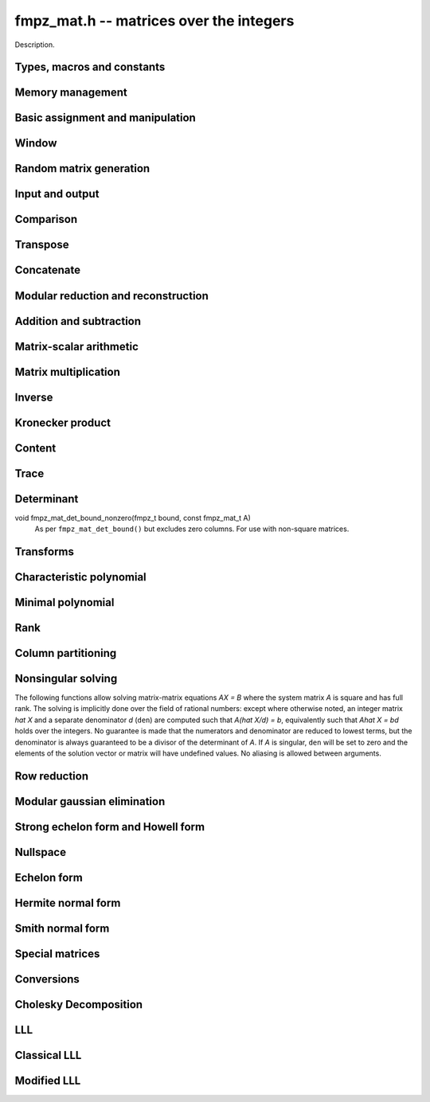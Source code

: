 .. _fmpz-mat:

**fmpz_mat.h** -- matrices over the integers
===============================================================================

Description.

Types, macros and constants
-------------------------------------------------------------------------------

.. type:: fmpz_mat_struct

.. type:: fmpz_mat_t

    Description.


Memory management
--------------------------------------------------------------------------------


.. function:: void fmpz_mat_init(fmpz_mat_t mat, slong rows, slong cols)

    Initialises a matrix with the given number of rows and columns for use. 

.. function:: void fmpz_mat_clear(fmpz_mat_t mat)

    Clears the given matrix.


Basic assignment and manipulation
--------------------------------------------------------------------------------


.. function:: void fmpz_mat_set(fmpz_mat_t mat1, const fmpz_mat_t mat2)

    Sets ``mat1`` to a copy of ``mat2``. The dimensions of 
    ``mat1`` and ``mat2`` must be the same.

.. function:: void fmpz_mat_init_set(fmpz_mat_t mat, const fmpz_mat_t src)

    Initialises the matrix ``mat`` to the same size as ``src`` and 
    sets it to a copy of ``src``.

.. function:: void fmpz_mat_swap(fmpz_mat_t mat1, fmpz_mat_t mat2)

    Swaps two matrices. The dimensions of ``mat1`` and ``mat2`` 
    are allowed to be different.

.. function:: void fmpz_mat_swap_entrywise(fmpz_mat_t mat1, fmpz_mat_t mat2)

    Swaps two matrices by swapping the individual entries rather than swapping
    the contents of the structs.

.. function:: fmpz * fmpz_mat_entry(fmpz_mat_t mat, slong i, slong j)

    Returns a reference to the entry of ``mat`` at row `i` and column `j`.
    This reference can be passed as an input or output variable to any
    function in the ``fmpz`` module for direct manipulation.

    Both `i` and `j` must not exceed the dimensions of the matrix.

    This function is implemented as a macro.

.. function:: void fmpz_mat_zero(fmpz_mat_t mat)

    Sets all entries of ``mat`` to 0.

.. function:: void fmpz_mat_one(fmpz_mat_t mat)

    Sets ``mat`` to the unit matrix, having ones on the main diagonal
    and zeroes elsewhere. If ``mat`` is nonsquare, it is set to the
    truncation of a unit matrix.

.. function:: void fmpz_mat_swap_rows(fmpz_mat_t mat, slong * perm, slong r, slong s)

    Swaps rows ``r`` and ``s`` of ``mat``.  If ``perm`` is non-``NULL``, the
    permutation of the rows will also be applied to ``perm``.

.. function:: void fmpz_mat_swap_cols(fmpz_mat_t mat, slong * perm, slong r, slong s)

    Swaps columns ``r`` and ``s`` of ``mat``.  If ``perm`` is non-``NULL``, the
    permutation of the columns will also be applied to ``perm``.

.. function:: void fmpz_mat_invert_rows(fmpz_mat_t mat, slong * perm)

    Swaps rows ``i`` and ``r - i`` of ``mat`` for ``0 <= i < r/2``, where
    ``r`` is the number of rows of ``mat``. If ``perm`` is non-``NULL``, the
    permutation of the rows will also be applied to ``perm``.

.. function:: void fmpz_mat_invert_cols(fmpz_mat_t mat, slong * perm)

    Swaps columns ``i`` and ``c - i`` of ``mat`` for ``0 <= i < c/2``, where
    ``c`` is the number of columns of ``mat``. If ``perm`` is non-``NULL``, the
    permutation of the columns will also be applied to ``perm``.

Window
--------------------------------------------------------------------------------


.. function:: void fmpz_mat_window_init(fmpz_mat_t window, const fmpz_mat_t mat, slong r1, slong c1, slong r2, slong c2)

    Initializes the matrix ``window`` to be an ``r2 - r1`` by
    ``c2 - c1`` submatrix of ``mat`` whose ``(0,0)`` entry
    is the ``(r1, c1)`` entry of ``mat``. The memory for the
    elements of ``window`` is shared with ``mat``.

.. function:: void fmpz_mat_window_clear(fmpz_mat_t window)

    Clears the matrix ``window`` and releases any memory that it
    uses. Note that the memory to the underlying matrix that
    ``window`` points to is not freed.


Random matrix generation
--------------------------------------------------------------------------------


.. function:: void fmpz_mat_randbits(fmpz_mat_t mat, flint_rand_t state, flint_bitcnt_t bits)

    Sets the entries of ``mat`` to random signed integers whose absolute 
    values have the given number of binary bits.

.. function:: void fmpz_mat_randtest(fmpz_mat_t mat, flint_rand_t state, flint_bitcnt_t bits)

    Sets the entries of ``mat`` to random signed integers whose 
    absolute values have a random number of bits up to the given number 
    of bits inclusive.

.. function:: void fmpz_mat_randintrel(fmpz_mat_t mat, flint_rand_t state, flint_bitcnt_t bits)

    Sets ``mat`` to be a random *integer relations* matrix, with 
    signed entries up to the given number of bits.

    The number of columns of ``mat`` must be equal to one more than 
    the number of rows. The format of the matrix is a set of random integers 
    in the left hand column and an identity matrix in the remaining square 
    submatrix.

.. function:: void fmpz_mat_randsimdioph(fmpz_mat_t mat, flint_rand_t state, flint_bitcnt_t bits, flint_bitcnt_t bits2)

    Sets ``mat`` to a random *simultaneous diophantine* matrix.

    The matrix must be square. The top left entry is set to ``2^bits2``. 
    The remainder of that row is then set to signed random integers of the 
    given number of binary bits. The remainder of the first column is zero. 
    Running down the rest of the diagonal are the values ``2^bits`` with 
    all remaining entries zero.

.. function:: void fmpz_mat_randntrulike(fmpz_mat_t mat, flint_rand_t state, flint_bitcnt_t bits, ulong q)

    Sets a square matrix ``mat`` of even dimension to a random 
    *NTRU like* matrix.

    The matrix is broken into four square submatrices. The top left submatrix
    is set to the identity. The bottom left submatrix is set to the zero 
    matrix. The bottom right submatrix is set to `q` times the identity matrix.
    Finally the top right submatrix has the following format. A random vector
    `h` of length `r/2` is created, with random signed entries of the given 
    number of bits. Then entry `(i, j)` of the submatrix is set to 
    `h[i + j \bmod{r/2}]`. 

.. function:: void fmpz_mat_randntrulike2(fmpz_mat_t mat, flint_rand_t state, flint_bitcnt_t bits, ulong q)

    Sets a square matrix ``mat`` of even dimension to a random 
    *NTRU like* matrix.

    The matrix is broken into four square submatrices. The top left submatrix
    is set to `q` times the identity matrix. The top right submatrix is set to 
    the zero matrix. The bottom right submatrix is set to the identity matrix.
    Finally the bottom left submatrix has the following format. A random vector
    `h` of length `r/2` is created, with random signed entries of the given 
    number of bits. Then entry `(i, j)` of the submatrix is set to 
    `h[i + j \bmod{r/2}]`.

.. function:: void fmpz_mat_randajtai(fmpz_mat_t mat, flint_rand_t state, double alpha)

    Sets a square matrix ``mat`` to a random *ajtai* matrix. 
    The diagonal entries `(i, i)` are set to a random entry in the range 
    `[1, 2^{b-1}]` inclusive where `b = \lfloor(2 r - i)^\alpha\rfloor` for some 
    double parameter~`\alpha`. The entries below the diagonal in column~`i` 
    are set to a random entry in the range `(-2^b + 1, 2^b - 1)` whilst the 
    entries to the right of the diagonal in row~`i` are set to zero. 

.. function:: int fmpz_mat_randpermdiag(fmpz_mat_t mat, flint_rand_t state, const fmpz * diag, slong n)

    Sets ``mat`` to a random permutation of the rows and columns of a
    given diagonal matrix. The diagonal matrix is specified in the form of
    an array of the `n` initial entries on the main diagonal.

    The return value is `0` or `1` depending on whether the permutation is
    even or odd.

.. function:: void fmpz_mat_randrank(fmpz_mat_t mat, flint_rand_t state, slong rank, flint_bitcnt_t bits)

    Sets ``mat`` to a random sparse matrix with the given rank, 
    having exactly as many non-zero elements as the rank, with the 
    nonzero elements being random integers of the given bit size.

    The matrix can be transformed into a dense matrix with unchanged
    rank by subsequently calling :func:`fmpz_mat_randops`.

.. function:: void fmpz_mat_randdet(fmpz_mat_t mat, flint_rand_t state, const fmpz_t det)

    Sets ``mat`` to a random sparse matrix with minimal number of
    nonzero entries such that its determinant has the given value.

    Note that the matrix will be zero if ``det`` is zero.  
    In order to generate a non-zero singular matrix, the function 
    :func:`fmpz_mat_randrank` can be used.

    The matrix can be transformed into a dense matrix with unchanged
    determinant by subsequently calling :func:`fmpz_mat_randops`.

.. function:: void fmpz_mat_randops(fmpz_mat_t mat, flint_rand_t state, slong count)

    Randomises ``mat`` by performing elementary row or column operations.
    More precisely, at most ``count`` random additions or subtractions of
    distinct rows and columns will be performed. This leaves the rank
    (and for square matrices, the determinant) unchanged.



Input and output
--------------------------------------------------------------------------------


.. function:: int fmpz_mat_fprint(FILE * file, const fmpz_mat_t mat)

    Prints the given matrix to the stream ``file``.  The format is 
    the number of rows, a space, the number of columns, two spaces, then 
    a space separated list of coefficients, one row after the other.

    In case of success, returns a positive value;  otherwise, returns 
    a non-positive value.

.. function:: int fmpz_mat_fprint_pretty(FILE * file, const fmpz_mat_t mat)

    Prints the given matrix to the stream ``file``.  The format is an 
    opening square bracket then on each line a row of the matrix, followed 
    by a closing square bracket. Each row is written as an opening square 
    bracket followed by a space separated list of coefficients followed 
    by a closing square bracket.

    In case of success, returns a positive value;  otherwise, returns 
    a non-positive value.

.. function:: int fmpz_mat_print(const fmpz_mat_t mat)

    Prints the given matrix to the stream ``stdout``.  For further 
    details, see :func:`fmpz_mat_fprint`.

.. function:: int fmpz_mat_print_pretty(const fmpz_mat_t mat)

    Prints the given matrix to ``stdout``.  For further details, 
    see :func:`fmpz_mat_fprint_pretty`.

.. function:: int fmpz_mat_fread(FILE* file, fmpz_mat_t mat)

    Reads a matrix from the stream ``file``, storing the result 
    in ``mat``.  The expected format is the number of rows, a 
    space, the number of columns, two spaces, then a space separated
    list of coefficients, one row after the other.

    In case of success, returns a positive number.  In case of failure, 
    returns a non-positive value.

.. function:: int fmpz_mat_read(fmpz_mat_t mat)

    Reads a matrix from ``stdin``, storing the result 
    in ``mat``.

    In case of success, returns a positive number.  In case of failure, 
    returns a non-positive value.


Comparison
--------------------------------------------------------------------------------


.. function:: int fmpz_mat_equal(const fmpz_mat_t mat1, const fmpz_mat_t mat2)

    Returns a non-zero value if ``mat1`` and ``mat2`` have 
    the same dimensions and entries, and zero otherwise.

.. function:: int fmpz_mat_is_zero(const fmpz_mat_t mat)

    Returns a non-zero value if all entries ``mat`` are zero, and
    otherwise returns zero.

.. function:: int fmpz_mat_is_one(const fmpz_mat_t mat)

    Returns a non-zero value if ``mat`` is the unit matrix or the truncation
    of a unit matrix, and otherwise returns zero.

.. function:: int fmpz_mat_is_empty(const fmpz_mat_t mat)

    Returns a non-zero value if the number of rows or the number of
    columns in ``mat`` is zero, and otherwise returns
    zero.

.. function:: int fmpz_mat_is_square(const fmpz_mat_t mat)

    Returns a non-zero value if the number of rows is equal to the
    number of columns in ``mat``, and otherwise returns zero.

.. function:: int fmpz_mat_is_zero_row(const fmpz_mat_t mat, slong i)

    Returns a non-zero value if row `i` of ``mat`` is zero.

.. function:: int fmpz_mat_col_equal(fmpz_mat_t M, slong m, slong n)

    Returns `1` if columns `m` and `n` of the matrix `M` are equal, otherwise
    returns `0`.

.. function:: int fmpz_mat_row_equal(fmpz_mat_t M, slong m, slong n)

    Returns `1` if rows `m` and `n` of the matrix `M` are equal, otherwise
    returns `0`.


Transpose
--------------------------------------------------------------------------------


.. function:: void fmpz_mat_transpose(fmpz_mat_t B, const fmpz_mat_t A)

    Sets `B` to `A^T`, the transpose of `A`. Dimensions must be compatible.
    `A` and `B` are allowed to be the same object if `A` is a square matrix.



Concatenate
--------------------------------------------------------------------------------


.. function:: void fmpz_mat_concat_vertical(fmpz_mat_t res, const fmpz_mat_t mat1, const fmpz_mat_t mat2)

    Sets ``res`` to vertical concatenation of (``mat1``, ``mat2``)
    in that order. Matrix dimensions : ``mat1`` : `m \times n`,
    ``mat2`` : `k \times n`, ``res`` : `(m + k) \times n`.

.. function:: void fmpz_mat_concat_horizontal(fmpz_mat_t res, const fmpz_mat_t mat1, const fmpz_mat_t mat2)

    Sets ``res`` to horizontal concatenation of (``mat1``, ``mat2``)
    in that order. Matrix dimensions : ``mat1`` : `m \times n`,
    ``mat2`` : `m \times k`, ``res``  : `m \times (n + k)`.


Modular reduction and reconstruction
--------------------------------------------------------------------------------


.. function:: void fmpz_mat_get_nmod_mat(nmod_mat_t Amod, const fmpz_mat_t A)

    Sets the entries of ``Amod`` to the entries of ``A`` reduced
    by the modulus of ``Amod``.

.. function:: void fmpz_mat_set_nmod_mat(fmpz_mat_t A, const nmod_mat_t Amod)

    Sets the entries of ``Amod`` to the residues in ``Amod``,
    normalised to the interval `-m/2 <= r < m/2` where `m` is the modulus.

.. function:: void fmpz_mat_set_nmod_mat_unsigned(fmpz_mat_t A, const nmod_mat_t Amod)

    Sets the entries of ``Amod`` to the residues in ``Amod``,
    normalised to the interval `0 <= r < m` where `m` is the modulus.

.. function:: void fmpz_mat_CRT_ui(fmpz_mat_t res, const fmpz_mat_t mat1, const fmpz_t m1, const nmod_mat_t mat2, int sign)

    Given ``mat1`` with entries modulo ``m`` and ``mat2``
    with modulus `n`, sets ``res`` to the CRT reconstruction modulo `mn`
    with entries satisfying `-mn/2 <= c < mn/2` (if sign = 1)
    or `0 <= c < mn` (if sign = 0).

.. function:: void fmpz_mat_multi_mod_ui_precomp(nmod_mat_t * residues, slong nres, const fmpz_mat_t mat, fmpz_comb_t comb, fmpz_comb_temp_t temp)

    Sets each of the ``nres`` matrices in ``residues`` to ``mat``
    reduced modulo the modulus of the respective matrix, given
    precomputed ``comb`` and ``comb_temp`` structures.

.. function:: void fmpz_mat_multi_mod_ui(nmod_mat_t * residues, slong nres, const fmpz_mat_t mat)

    Sets each of the ``nres`` matrices in ``residues`` to ``mat``
    reduced modulo the modulus of the respective matrix.

    This function is provided for convenience purposes.
    For reducing or reconstructing multiple integer matrices over the same
    set of moduli, it is faster to use\\ ``fmpz_mat_multi_mod_precomp``.

.. function:: void fmpz_mat_multi_CRT_ui_precomp(fmpz_mat_t mat, nmod_mat_t * const residues, slong nres, fmpz_comb_t comb, fmpz_comb_temp_t temp, int sign)

    Reconstructs ``mat`` from its images modulo the ``nres`` matrices
    in ``residues``, given precomputed ``comb`` and ``comb_temp``
    structures.

.. function:: void fmpz_mat_multi_CRT_ui(fmpz_mat_t mat, nmod_mat_t * const residues, slong nres, int sign)

    Reconstructs ``mat`` from its images modulo the ``nres`` matrices
    in ``residues``.

    This function is provided for convenience purposes.
    For reducing or reconstructing multiple integer matrices over the same
    set of moduli, it is faster to use :func:`fmpz_mat_multi_CRT_ui_precomp`.


Addition and subtraction
--------------------------------------------------------------------------------


.. function:: void fmpz_mat_add(fmpz_mat_t C, const fmpz_mat_t A, const fmpz_mat_t B)

    Sets ``C`` to the elementwise sum `A + B`. All inputs must
    be of the same size. Aliasing is allowed.

.. function:: void fmpz_mat_sub(fmpz_mat_t C, const fmpz_mat_t A, const fmpz_mat_t B)

    Sets ``C`` to the elementwise difference `A - B`. All inputs must
    be of the same size. Aliasing is allowed.

.. function:: void fmpz_mat_neg(fmpz_mat_t B, const fmpz_mat_t A)

    Sets ``B`` to the elementwise negation of ``A``. Both inputs
    must be of the same size. Aliasing is allowed.


Matrix-scalar arithmetic
--------------------------------------------------------------------------------


.. function:: void fmpz_mat_scalar_mul_si(fmpz_mat_t B, const fmpz_mat_t A, slong c)
              void fmpz_mat_scalar_mul_ui(fmpz_mat_t B, const fmpz_mat_t A, ulong c)
              void fmpz_mat_scalar_mul_fmpz(fmpz_mat_t B, const fmpz_mat_t A, const fmpz_t c)

    Set ``B = A*c`` where ``A`` is an ``fmpz_mat_t`` and ``c``
    is a scalar respectively of type ``slong``, ``ulong``,
    or ``fmpz_t``. The dimensions of ``A`` and ``B`` must
    be compatible.

.. function:: void fmpz_mat_scalar_addmul_si(fmpz_mat_t B, const fmpz_mat_t A, slong c)
              void fmpz_mat_scalar_addmul_ui(fmpz_mat_t B, const fmpz_mat_t A, ulong c)
              void fmpz_mat_scalar_addmul_fmpz(fmpz_mat_t B, const fmpz_mat_t A, const fmpz_t c)

    Set ``B = B + A*c`` where ``A`` is an ``fmpz_mat_t`` and ``c``
    is a scalar respectively of type ``slong``, ``ulong``,
    or ``fmpz_t``. The dimensions of ``A`` and ``B`` must
    be compatible.

.. function:: void fmpz_mat_scalar_submul_si(fmpz_mat_t B, const fmpz_mat_t A, slong c)
              void fmpz_mat_scalar_submul_ui(fmpz_mat_t B, const fmpz_mat_t A, ulong c)
              void fmpz_mat_scalar_submul_fmpz(fmpz_mat_t B, const fmpz_mat_t A, const fmpz_t c)

    Set ``B = B - A*c`` where ``A`` is an ``fmpz_mat_t`` and ``c``
    is a scalar respectively of type ``slong``, ``ulong``,
    or ``fmpz_t``. The dimensions of ``A`` and ``B`` must
    be compatible.

.. function:: void fmpz_mat_scalar_addmul_nmod_mat_ui(fmpz_mat_t B, const nmod_mat_t A, ulong c)
              void fmpz_mat_scalar_addmul_nmod_mat_fmpz(fmpz_mat_t B, const nmod_mat_t A, const fmpz_t c)

    Set ``B = B + A*c`` where ``A`` is an ``nmod_mat_t`` and ``c``
    is a scalar respectively of type ``ulong`` or ``fmpz_t``.
    The dimensions of ``A`` and ``B`` must be compatible.

.. function:: void fmpz_mat_scalar_divexact_si(fmpz_mat_t B, const fmpz_mat_t A, slong c)
              void fmpz_mat_scalar_divexact_ui(fmpz_mat_t B, const fmpz_mat_t A, ulong c)
              void fmpz_mat_scalar_divexact_fmpz(fmpz_mat_t B, const fmpz_mat_t A, const fmpz_t c)

    Set ``A = B / c``, where ``B`` is an ``fmpz_mat_t`` and ``c``
    is a scalar respectively of type ``slong``, ``ulong``,
    or ``fmpz_t``, which is assumed to divide all elements of
    ``B`` exactly.

.. function:: void fmpz_mat_scalar_mul_2exp(fmpz_mat_t B, const fmpz_mat_t A, ulong exp)

    Set the matrix ``B`` to the matrix ``A``, of the same dimensions,
    multiplied by `2^{exp}`.

.. function:: void fmpz_mat_scalar_tdiv_q_2exp(fmpz_mat_t B, const fmpz_mat_t A, ulong exp)

    Set the matrix ``B`` to the matrix ``A``, of the same dimensions,
    divided by `2^{exp}`, rounding down towards zero.

.. function:: void fmpz_mat_scalar_smod(fmpz_mat_t B, const fmpz_mat_t A, const fmpz_t P)

    Set the matrix ``B`` to the matrix ``A``, of the same dimensions,
    with each entry reduced modulo `P` in the symmetric moduli system. We
    require `P > 0`.


Matrix multiplication
--------------------------------------------------------------------------------


.. function:: void fmpz_mat_mul(fmpz_mat_t C, const fmpz_mat_t A, const fmpz_mat_t B)

    Sets ``C`` to the matrix product `C = A B`. The matrices must have
    compatible dimensions for matrix multiplication. Aliasing
    is allowed.

    This function automatically switches between classical and
    multimodular multiplication, based on a heuristic comparison of
    the dimensions and entry sizes.

.. function:: void fmpz_mat_mul_classical(fmpz_mat_t C, const fmpz_mat_t A, const fmpz_mat_t B)

    Sets ``C`` to the matrix product `C = A B` computed using
    classical matrix algorithm.

    The matrices must have compatible dimensions for matrix multiplication.
    No aliasing is allowed.
    
.. function:: void fmpz_mat_mul_strassen(fmpz_mat_t C, const fmpz_mat_t A, const fmpz_mat_t B)

    Sets `C = AB`. Dimensions must be compatible for matrix multiplication.
    `C` is not allowed to be aliased with `A` or `B`. Uses Strassen
    multiplication (the Strassen-Winograd variant).

.. function:: void _fmpz_mat_mul_multi_mod(fmpz_mat_t C, const fmpz_mat_t A, const fmpz_mat_t B, int sign, flint_bitcnt_t bits)
              void fmpz_mat_mul_multi_mod(fmpz_mat_t C, const fmpz_mat_t A, const fmpz_mat_t B)

    Sets ``C`` to the matrix product `C = AB` computed using a multimodular 
    algorithm. `C` is computed modulo several small prime numbers
    and reconstructed using the Chinese Remainder Theorem. This generally
    becomes more efficient than classical multiplication for large matrices.

    The absolute value of the elements of `C` should be `< 2^{\text{bits}}`,
    and ``sign`` should be `0` if the entries of `C` are known to be nonnegative
    and `1` otherwise. The function
    :func:`fmpz_mat_mul_multi_mod` calculates a rigorous bound automatically.
    If the default bound is too pessimistic, :func:`_fmpz_mat_mul_multi_mod`
    can be used with a custom bound.

    The matrices must have compatible dimensions for matrix multiplication.
    No aliasing is allowed.

.. function:: int fmpz_mat_mul_blas(fmpz_mat_t C, const fmpz_mat_t A, const fmpz_mat_t B)

    Tries to set `C = AB` using BLAS and returns `1` for success and `0` for failure.
    Dimensions must be compatible for matrix multiplication. No aliasing is allowed.
    This function currently will fail if the matrices are empty, their dimensions are too large, or their max bits size is over one million bits.

.. function:: void fmpz_mat_sqr(fmpz_mat_t B, const fmpz_mat_t A)

    Sets ``B`` to the square of the matrix ``A``, which must be
    a square matrix. Aliasing is allowed.
    The function calls :func:`fmpz_mat_mul` for dimensions less than 12 and
    calls :func:`fmpz_mat_sqr_bodrato` for cases in which the latter is faster.

.. function:: void fmpz_mat_sqr_bodrato(fmpz_mat_t B, const fmpz_mat_t A)

    Sets ``B`` to the square of the matrix ``A``, which must be
    a square matrix. Aliasing is allowed.
    The bodrato algorithm is described in [Bodrato2010]_.
    It is highly efficient for squaring matrices which satisfy both the 
    following conditions  : (a) large elements  (b) dimensions less than 150.


.. function:: void fmpz_mat_pow(fmpz_mat_t B, const fmpz_mat_t A, ulong e)

    Sets ``B`` to the matrix ``A`` raised to the power ``e``,
    where ``A`` must be a square matrix. Aliasing is allowed.


.. function:: int _fmpz_mat_mul_small(fmpz_mat_t C, const fmpz_mat_t A, const fmpz_mat_t B)

    This internal function sets `C` to the matrix product `C = A B` computed
    using classical matrix algorithm assuming that all entries of `A` and `B`
    are small, that is, have bits ` \le FLINT\_BITS - 2`. No aliasing is allowed.

.. function:: void _fmpz_mat_mul_double_word(fmpz_mat_t C, const fmpz_mat_t A, const fmpz_mat_t B)

    This function is only for internal use and assumes that either:
        - the entries of `A` and `B` are all nonnegative and strictly less than `2^{2*FLINT_BITS}`, or
        - the entries of `A` and `B` are all strictly less than `2^{2*FLINT_BITS - 1}` in absolute value.

.. function:: void fmpz_mat_mul_fmpz_vec(fmpz * c, const fmpz_mat_t A, const fmpz * b, slong blen)
              void fmpz_mat_mul_fmpz_vec_ptr(fmpz * const * c, const fmpz_mat_t A, const fmpz * const * b, slong blen)

    Compute a matrix-vector product of ``A`` and ``(b, blen)`` and store the result in ``c``.
    The vector ``(b, blen)`` is either truncated or zero-extended to the number of columns of ``A``.
    The number entries written to ``c`` is always equal to the number of rows of ``A``.

.. function:: void fmpz_mat_fmpz_vec_mul(fmpz * c, const fmpz * a, slong alen, const fmpz_mat_t B)
              void fmpz_mat_fmpz_vec_mul_ptr(fmpz * const * c, const fmpz * const * a, slong alen, const fmpz_mat_t B)

    Compute a vector-matrix product of ``(a, alen)`` and ``B`` and and store the result in ``c``.
    The vector ``(a, alen)`` is either truncated or zero-extended to the number of rows of ``B``.
    The number entries written to ``c`` is always equal to the number of columns of ``B``.


Inverse
--------------------------------------------------------------------------------


.. function:: int fmpz_mat_inv(fmpz_mat_t Ainv, fmpz_t den, const fmpz_mat_t A)

    Sets (``Ainv``, ``den``) to the inverse matrix of ``A``.
    Returns 1 if ``A`` is nonsingular and 0 if ``A`` is singular.
    Aliasing of ``Ainv`` and ``A`` is allowed.

    The denominator is not guaranteed to be minimal, but is guaranteed
    to be a divisor of the determinant of ``A``.

    This function uses a direct formula for matrices of size two or less,
    and otherwise solves for the identity matrix using
    fraction-free LU decomposition.



Kronecker product
--------------------------------------------------------------------------------


.. function:: void fmpz_mat_kronecker_product(fmpz_mat_t C, const fmpz_mat_t A, const fmpz_mat_t B)

    Sets ``C`` to the Kronecker product of ``A`` and ``B``.



Content
--------------------------------------------------------------------------------


.. function:: void fmpz_mat_content(fmpz_t mat_gcd, const fmpz_mat_t A)

    Sets ``mat_gcd`` as the gcd of all the elements of the matrix ``A``.
    Returns 0 if the matrix is empty. 
    


Trace
--------------------------------------------------------------------------------


.. function:: void fmpz_mat_trace(fmpz_t trace, const fmpz_mat_t mat)

    Computes the trace of the matrix, i.e. the sum of the entries on
    the main diagonal. The matrix is required to be square.



Determinant
--------------------------------------------------------------------------------


.. function:: void fmpz_mat_det(fmpz_t det, const fmpz_mat_t A)

    Sets ``det`` to the determinant of the square matrix `A`.
    The matrix of dimension `0 \times 0` is defined to have determinant 1.

    This function automatically chooses between :func:`fmpz_mat_det_cofactor`,
    :func:`fmpz_mat_det_bareiss`, :func:`fmpz_mat_det_modular` and
    :func:`fmpz_mat_det_modular_accelerated`
    (with ``proved`` = 1), depending on the size of the matrix
    and its entries.

.. function:: void fmpz_mat_det_cofactor(fmpz_t det, const fmpz_mat_t A)

    Sets ``det`` to the determinant of the square matrix `A`
    computed using direct cofactor expansion. This function only
    supports matrices up to size `4 \times 4`.

.. function:: void fmpz_mat_det_bareiss(fmpz_t det, const fmpz_mat_t A)

    Sets ``det`` to the determinant of the square matrix `A`
    computed using the Bareiss algorithm. A copy of the input matrix is
    row reduced using fraction-free Gaussian elimination, and the
    determinant is read off from the last element on the main
    diagonal.

.. function:: void fmpz_mat_det_modular(fmpz_t det, const fmpz_mat_t A, int proved)

    Sets ``det`` to the determinant of the square matrix `A`
    (if ``proved`` = 1), or a probabilistic value for the
    determinant (``proved`` = 0), computed using a multimodular
    algorithm.

    The determinant is computed modulo several small primes and
    reconstructed using the Chinese Remainder Theorem.
    With ``proved`` = 1, sufficiently many primes are chosen
    to satisfy the bound computed by ``fmpz_mat_det_bound``.
    With ``proved`` = 0, the determinant is considered determined
    if it remains unchanged modulo several consecutive primes
    (currently if their product exceeds `2^{100}`).

.. function:: void fmpz_mat_det_modular_accelerated(fmpz_t det, const fmpz_mat_t A, int proved)

    Sets ``det`` to the determinant of the square matrix `A`
    (if ``proved`` = 1), or a probabilistic value for the
    determinant (``proved`` = 0), computed using a multimodular
    algorithm.

    This function uses the same basic algorithm as ``fmpz_mat_det_modular``,
    but instead of computing `\det(A)` directly, it generates a divisor `d`
    of `\det(A)` and then computes `x = \det(A) / d` modulo several
    small primes not dividing `d`. This typically accelerates the
    computation by requiring fewer primes for large matrices, since `d`
    with high probability will be nearly as large as the determinant.
    This trick is described in [AbbottBronsteinMulders1999]_.

.. function:: void fmpz_mat_det_modular_given_divisor(fmpz_t det, const fmpz_mat_t A, const fmpz_t d, int proved)

    Given a positive divisor `d` of `\det(A)`, sets ``det`` to the
    determinant of the square matrix `A` (if ``proved`` = 1), or a
    probabilistic value for the determinant (``proved`` = 0), computed
    using a multimodular algorithm.

.. function:: void fmpz_mat_det_bound(fmpz_t bound, const fmpz_mat_t A)

    Sets ``bound`` to a nonnegative integer `B` such that
    `|\det(A)| \le B`. Assumes `A` to be a square matrix.
    The bound is computed from the Hadamard inequality
    `|\det(A)| \le \prod \|a_i\|_2` where the product is taken
    over the rows `a_i` of `A`.

void fmpz_mat_det_bound_nonzero(fmpz_t bound, const fmpz_mat_t A)
    As per ``fmpz_mat_det_bound()`` but excludes zero columns. For use with
    non-square matrices.

.. function:: void fmpz_mat_det_divisor(fmpz_t d, const fmpz_mat_t A)

    Sets `d` to some positive divisor of the determinant of the given
    square matrix `A`, if the determinant is nonzero. If `|\det(A)| = 0`,
    `d` will always be set to zero.

    A divisor is obtained by solving `Ax = b` for an arbitrarily chosen
    right-hand side `b` using Dixon's algorithm and computing the least
    common multiple of the denominators in `x`. This yields a divisor `d`
    such that `|\det(A)| / d` is tiny with very high probability.


Transforms
--------------------------------------------------------------------------------


.. function:: void fmpz_mat_similarity(fmpz_mat_t A, slong r, fmpz_t d)

    Applies a similarity transform to the `n\times n` matrix `M` in-place.

    If `P` is the `n\times n` identity matrix the zero entries of whose row
    `r` (`0`-indexed) have been replaced by `d`, this transform is equivalent
    to `M = P^{-1}MP`.

    Similarity transforms preserve the determinant, characteristic polynomial
    and minimal polynomial.


Characteristic polynomial
--------------------------------------------------------------------------------


.. function:: void _fmpz_mat_charpoly_berkowitz(fmpz * cp, const fmpz_mat_t mat)

    Sets ``(cp, n+1)`` to the characteristic polynomial of 
    an `n \times n` square matrix.

.. function:: void fmpz_mat_charpoly_berkowitz(fmpz_poly_t cp, const fmpz_mat_t mat)

    Computes the characteristic polynomial of length `n + 1` of 
    an `n \times n` square matrix. Uses an `O(n^4)` algorithm based on the
    method of Berkowitz.

.. function:: void _fmpz_mat_charpoly_modular(fmpz * cp, const fmpz_mat_t mat)

    Sets ``(cp, n+1)`` to the characteristic polynomial of 
    an `n \times n` square matrix.

.. function:: void fmpz_mat_charpoly_modular(fmpz_poly_t cp, const fmpz_mat_t mat)

    Computes the characteristic polynomial of length `n + 1` of 
    an `n \times n` square matrix. Uses a modular method based on an `O(n^3)`
    method over `\mathbb{Z}/n\mathbb{Z}`.

.. function:: void _fmpz_mat_charpoly(fmpz * cp, const fmpz_mat_t mat)

    Sets ``(cp, n+1)`` to the characteristic polynomial of 
    an `n \times n` square matrix.

.. function:: void fmpz_mat_charpoly(fmpz_poly_t cp, const fmpz_mat_t mat)

    Computes the characteristic polynomial of length `n + 1` of 
    an `n \times n` square matrix.


Minimal polynomial
--------------------------------------------------------------------------------


.. function:: slong _fmpz_mat_minpoly_modular(fmpz * cp, const fmpz_mat_t mat)

    Sets ``(cp, n+1)`` to the modular polynomial of 
    an `n \times n` square matrix and returns its length.

.. function:: void fmpz_mat_minpoly_modular(fmpz_poly_t cp, const fmpz_mat_t mat)

    Computes the minimal polynomial of an `n \times n` square matrix.
    Uses a modular method based on an average time `O~(n^3)`, worst case
    `O(n^4)` method over `\mathbb{Z}/n\mathbb{Z}`.

.. function:: slong _fmpz_mat_minpoly(fmpz * cp, const fmpz_mat_t mat)

    Sets ``cp`` to the minimal polynomial of an `n \times n` square
    matrix and returns its length.

.. function:: void fmpz_mat_minpoly(fmpz_poly_t cp, const fmpz_mat_t mat)

    Computes the minimal polynomial of an `n \times n` square matrix.


Rank
--------------------------------------------------------------------------------


.. function:: slong fmpz_mat_rank(const fmpz_mat_t A)

    Returns the rank, that is, the number of linearly independent columns
    (equivalently, rows), of `A`. The rank is computed by row reducing
    a copy of `A`.


Column partitioning
--------------------------------------------------------------------------------


.. function:: int fmpz_mat_col_partition(slong * part, fmpz_mat_t M, int short_circuit)

    Returns the number `p` of distinct columns of `M` (or `0` if the flag 
    ``short_circuit`` is set and this number is greater than the number
    of rows of `M`). The entries of array ``part`` are set to values in
    `[0, p)` such that two entries of part are equal iff the corresponding
    columns of `M` are equal. This function is used in van Hoeij polynomial
    factoring.


Nonsingular solving
--------------------------------------------------------------------------------

The following functions allow solving matrix-matrix equations `AX = B`
where the system matrix `A` is square and has full rank. The solving
is implicitly done over the field of rational numbers: except
where otherwise noted, an integer matrix `\hat X` and a separate
denominator `d` (``den``) are computed such that `A(\hat X/d) = b`,
equivalently such that `A\hat X = bd` holds over the integers.
No guarantee is made that the numerators and denominator
are reduced to lowest terms, but the denominator is always guaranteed
to be a divisor of the determinant of `A`. If `A` is singular,
``den`` will be set to zero and the elements of the solution
vector or matrix will have undefined values. No aliasing is
allowed between arguments.

.. function:: int fmpz_mat_solve(fmpz_mat_t X, fmpz_t den, const fmpz_mat_t A, const fmpz_mat_t B)

    Solves the equation `AX = B` for nonsingular `A`. More precisely, computes
    (``X``, ``den``) such that `AX = B \times \operatorname{den}`.
    Returns 1 if `A` is nonsingular and 0 if `A` is singular.
    The computed denominator will not generally be minimal.

    This function uses Cramer's rule for small systems and
    fraction-free LU decomposition followed by fraction-free forward
    and back substitution for larger systems.

    Note that for very large systems, it is faster to compute a modular
    solution using ``fmpz_mat_solve_dixon``.

.. function:: int fmpz_mat_solve_fflu(fmpz_mat_t X, fmpz_t den, const fmpz_mat_t A, const fmpz_mat_t B)

    Solves the equation `AX = B` for nonsingular `A`. More precisely, computes
    (``X``, ``den``) such that `AX = B \times \operatorname{den}`.
    Returns 1 if `A` is nonsingular and 0 if `A` is singular.
    The computed denominator will not generally be minimal.

    Uses fraction-free LU decomposition followed by fraction-free
    forward and back substitution.

.. function:: int fmpz_mat_solve_fflu_precomp(fmpz_mat_t X, const slong * perm, const fmpz_mat_t FFLU, const fmpz_mat_t B)

    Performs fraction-free forward and back substitution given a precomputed
    fraction-free LU decomposition and corresponding permutation. If no
    impossible division is encountered, the function returns `1`. This does not
    mean the system has a solution, however a return value of `0` can only
    occur if the system is insoluble.

    If the return value is `1` and `r` is the rank of the matrix `A` whose FFLU
    we have, then the first `r` rows of `p(A)y = p(b)d` hold, where `d` is the
    denominator of the FFLU. The remaining rows must be checked by the caller.

.. function:: int fmpz_mat_solve_cramer(fmpz_mat_t X, fmpz_t den, const fmpz_mat_t A, const fmpz_mat_t B)

    Solves the equation `AX = B` for nonsingular `A`. More precisely, computes
    (``X``, ``den``) such that `AX = B \times \operatorname{den}`.
    Returns 1 if `A` is nonsingular and 0 if `A` is singular.

    Uses Cramer's rule. Only systems of size up to `3 \times 3` are allowed.

.. function:: void fmpz_mat_solve_bound(fmpz_t N, fmpz_t D, const fmpz_mat_t A, const fmpz_mat_t B)

    Assuming that `A` is nonsingular, computes integers `N` and `D`
    such that the reduced numerators and denominators `n/d` in
    `A^{-1} B` satisfy the bounds `0 \le |n| \le N` and `0 \le d \le D`.

.. function:: int fmpz_mat_solve_dixon(fmpz_mat_t X, fmpz_t M, const fmpz_mat_t A, const fmpz_mat_t B)

    Solves `AX = B` given a nonsingular square matrix `A` and a matrix `B` of
    compatible dimensions, using a modular algorithm. In particular,
    Dixon's p-adic lifting algorithm is used (currently a non-adaptive version).
    This is generally the preferred method for large dimensions.

    More precisely, this function computes an integer `M` and an integer
    matrix `X` such that `AX = B \bmod M` and such that all the reduced
    numerators and denominators of the elements `x = p/q` in the full
    solution satisfy `2|p|q < M`. As such, the explicit rational solution
    matrix can be recovered uniquely by passing the output of this
    function to ``fmpq_mat_set_fmpz_mat_mod``.

    A nonzero value is returned if `A` is nonsingular. If `A` is singular,
    zero is returned and the values of the output variables will be
    undefined.

    Aliasing between input and output matrices is allowed.


.. function:: void _fmpz_mat_solve_dixon_den(fmpz_mat_t X, fmpz_t den, const fmpz_mat_t A, const fmpz_mat_t B, const nmod_mat_t Ainv, ulong p, const fmpz_t N, const fmpz_t D)

    Solves the equation `AX = B` for nonsingular `A`. More precisely, computes
    (``X``, ``den``) such that `AX = B \times \operatorname{den}` using a 
    ``p``-adic algorithm for the supplied prime ``p``. The values ``N`` and
    ``D`` are absolute value bounds for the numerator and denominator of the
    solution.

    Uses the Dixon lifting algorithm with early termination once the lifting
    stabilises.

.. function:: int fmpz_mat_solve_dixon_den(fmpz_mat_t X, fmpz_t den, const fmpz_mat_t A, const fmpz_mat_t B)

    Solves the equation `AX = B` for nonsingular `A`. More precisely, computes
    (``X``, ``den``) such that `AX = B \times \operatorname{den}`.
    Returns 1 if `A` is nonsingular and 0 if `A` is singular.
    The computed denominator will not generally be minimal.

    Uses the Dixon lifting algorithm with early termination once the lifting
    stabilises.

.. function:: int fmpz_mat_solve_multi_mod_den(fmpz_mat_t X, fmpz_t den, const fmpz_mat_t A, const fmpz_mat_t B)

    Solves the equation `AX = B` for nonsingular `A`. More precisely, computes
    (``X``, ``den``) such that `AX = B \times \operatorname{den}`.
    Returns 1 if `A` is nonsingular and 0 if `A` is singular.
    The computed denominator will not generally be minimal.

    Uses a Chinese remainder algorithm with early termination once the lifting
    stabilises.

.. function:: int fmpz_mat_can_solve_multi_mod_den(fmpz_mat_t X, fmpz_t den, const fmpz_mat_t A, const fmpz_mat_t B)

    Returns `1` if the system `AX = B` can be solved. If so it computes
    (``X``, ``den``) such that `AX = B \times \operatorname{den}`. The
    computed denominator will not generally be minimal.

    Uses a Chinese remainder algorithm.

    Note that the matrices `A` and `B` may have any shape as long as they have
    the same number of rows.

.. function:: void fmpz_mat_can_solve_fflu(fmpz_mat_t X, fmpz_t den, const fmpz_mat_t A, const fmpz_mat_t B)

    Returns `1` if the system `AX = B` can be solved. If so it computes
    (``X``, ``den``) such that `AX = B \times \operatorname{den}`. The
    computed denominator will not generally be minimal.

    Uses a fraction free LU decomposition algorithm.

    Note that the matrices `A` and `B` may have any shape as long as they have
    the same number of rows.

.. function:: int fmpz_mat_can_solve(fmpz_mat_t X, fmpz_t den, const fmpz_mat_t A, const fmpz_mat_t B)

    Returns `1` if the system `AX = B` can be solved. If so it computes
    (``X``, ``den``) such that `AX = B \times \operatorname{den}`. The
    computed denominator will not generally be minimal.

    Note that the matrices `A` and `B` may have any shape as long as they have
    the same number of rows.

Row reduction
--------------------------------------------------------------------------------


.. function:: slong fmpz_mat_find_pivot_any(const fmpz_mat_t mat, slong start_row, slong end_row, slong c)

    Attempts to find a pivot entry for row reduction.
    Returns a row index `r` between ``start_row`` (inclusive) and
    ``stop_row`` (exclusive) such that column `c` in ``mat`` has
    a nonzero entry on row `r`, or returns -1 if no such entry exists.

    This implementation simply chooses the first nonzero entry from
    it encounters. This is likely to be a nearly optimal choice if all
    entries in the matrix have roughly the same size, but can lead to
    unnecessary coefficient growth if the entries vary in size.

.. function:: slong fmpz_mat_fflu(fmpz_mat_t B, fmpz_t den, slong * perm, const fmpz_mat_t A, int rank_check)

    Uses fraction-free Gaussian elimination to set (``B``, ``den``) to a
    fraction-free LU decomposition of ``A`` and returns the
    rank of ``A``. Aliasing of ``A`` and ``B`` is allowed.

    Pivot elements are chosen with ``fmpz_mat_find_pivot_any``.
    If ``perm`` is non-``NULL``, the permutation of
    rows in the matrix will also be applied to ``perm``.

    If ``rank_check`` is set, the function aborts and returns 0 if the
    matrix is detected not to have full rank without completing the
    elimination.

    The denominator ``den`` is set to `\pm \operatorname{det}(S)` where
    `S` is an appropriate submatrix of `A` (`S = A` if `A` is square)
    and the sign is decided by the parity of the permutation. Note that the
    determinant is not generally the minimal denominator.

    The fraction-free LU decomposition is defined in [NakTurWil1997]_.

.. function:: slong fmpz_mat_rref(fmpz_mat_t B, fmpz_t den, const fmpz_mat_t A)

    Sets (``B``, ``den``) to the reduced row echelon form of ``A``
    and returns the rank of ``A``. Aliasing of ``A`` and ``B``
    is allowed.

    The algorithm used chooses between ``fmpz_mat_rref_fflu`` and
    ``fmpz_mat_rref_mul`` based on the dimensions of the input matrix.

.. function:: slong fmpz_mat_rref_fflu(fmpz_mat_t B, fmpz_t den, const fmpz_mat_t A)

    Sets (``B``, ``den``) to the reduced row echelon form of ``A``
    and returns the rank of ``A``. Aliasing of ``A`` and ``B``
    is allowed.

    The algorithm proceeds by first computing a row echelon form using
    ``fmpz_mat_fflu``. Letting the upper part of this matrix be
    `(U | V) P` where `U` is full rank upper triangular and `P` is a
    permutation matrix, we obtain the rref by setting `V` to `U^{-1} V`
    using back substitution. Scaling each completed row in the back
    substitution to the denominator ``den``, we avoid introducing
    new fractions. This strategy is equivalent to the fraction-free
    Gauss-Jordan elimination in [NakTurWil1997]_, but faster since
    only the part `V` corresponding to the null space has to be updated.

    The denominator ``den`` is set to `\pm \operatorname{det}(S)` where
    `S` is an appropriate submatrix of `A` (`S = A` if `A` is square).
    Note that the determinant is not generally the minimal denominator.

.. function:: slong fmpz_mat_rref_mul(fmpz_mat_t B, fmpz_t den, const fmpz_mat_t A)

    Sets (``B``, ``den``) to the reduced row echelon form of ``A``
    and returns the rank of ``A``. Aliasing of ``A`` and ``B``
    is allowed.

    The algorithm works by computing the reduced row echelon form of ``A``
    modulo a prime `p` using ``nmod_mat_rref``. The pivot columns and rows
    of this matrix will then define a non-singular submatrix of ``A``,
    nonsingular solving and matrix multiplication can then be used to determine 
    the reduced row echelon form of the whole of ``A``. This procedure is
    described in [Stein2007]_.

.. function:: int fmpz_mat_is_in_rref_with_rank(const fmpz_mat_t A, const fmpz_t den, slong rank)

    Checks that the matrix `A/den` is in reduced row echelon form of rank 
    ``rank``, returns 1 if so and 0 otherwise.


Modular gaussian elimination
--------------------------------------------------------------------------------


.. function:: slong fmpz_mat_rref_mod(slong * perm, fmpz_mat_t A, const fmpz_t p)

    Uses fraction-free Gauss-Jordan elimination to set ``A``
    to its reduced row echelon form and returns the rank of ``A``.
    All computations are done modulo p.

    Pivot elements are chosen with ``fmpz_mat_find_pivot_any``.
    If ``perm`` is non-``NULL``, the permutation of
    rows in the matrix will also be applied to ``perm``.


Strong echelon form and Howell form
--------------------------------------------------------------------------------


.. function:: void fmpz_mat_strong_echelon_form_mod(fmpz_mat_t A, const fmpz_t mod)

    Transforms `A` such that `A` modulo ``mod`` is the strong echelon form
    of the input matrix modulo ``mod``. The Howell form and the strong
    echelon form are equal up to permutation of the rows, see [FieHof2014]_
    for a definition of the strong echelon form and the algorithm used here.

    `A` must have at least as many rows as columns.

.. function:: slong fmpz_mat_howell_form_mod(nmod_mat_t A, const fmpz_t mod)

    Transforms `A` such that `A` modulo ``mod`` is the Howell form of the
    input matrix modulo ``mod``. 
    For a definition of the Howell form see [StoMul1998]_. The Howell form
    is computed by first putting `A` into strong echelon form and then ordering
    the rows.

    `A` must have at least as many rows as columns.


Nullspace
--------------------------------------------------------------------------------


.. function:: slong fmpz_mat_nullspace(fmpz_mat_t B, const fmpz_mat_t A)

    Computes a basis for the right rational nullspace of `A` and returns
    the dimension of the nullspace (or nullity). `B` is set to a matrix with
    linearly independent columns and maximal rank such that `AB = 0`
    (i.e. `Ab = 0` for each column `b` in `B`), and the rank of `B` is
    returned.

    In general, the entries in `B` will not be minimal: in particular,
    the pivot entries in `B` will generally differ from unity.
    `B` must be allocated with sufficient space to represent the result
    (at most `n \times n` where `n` is the number of column of `A`).



Echelon form
--------------------------------------------------------------------------------


.. function:: slong fmpz_mat_rref_fraction_free(slong * perm, fmpz_mat_t B, fmpz_t den, const fmpz_mat_t A)

    Computes an integer matrix ``B`` and an integer ``den`` such that
    ``B / den`` is the unique row reduced echelon form (RREF) of ``A``
    and returns the rank, i.e. the number of nonzero rows in ``B``.

    Aliasing of ``B`` and ``A`` is allowed, with an in-place
    computation being more efficient. The size of ``B`` must be
    the same as that of ``A``.

    The permutation order will be written to ``perm`` unless this
    argument is ``NULL``. That is, row ``i`` of the output matrix will
    correspond to row ``perm[i]`` of the input matrix.

    The denominator will always be a divisor of the determinant of (some
    submatrix of) `A`, but is not guaranteed to be minimal or canonical in
    any other sense.


Hermite normal form
--------------------------------------------------------------------------------


.. function:: void fmpz_mat_hnf(fmpz_mat_t H, const fmpz_mat_t A)

    Computes an integer matrix ``H`` such that ``H`` is the unique (row)
    Hermite normal form of ``A``. The algorithm used is selected from the
    implementations in FLINT to be the one most likely to be optimal, based on
    the characteristics of the input matrix.

    Aliasing of ``H`` and ``A`` is allowed. The size of ``H`` must be
    the same as that of ``A``.

.. function:: void fmpz_mat_hnf_transform(fmpz_mat_t H, fmpz_mat_t U, const fmpz_mat_t A)

    Computes an integer matrix ``H`` such that ``H`` is the unique (row)
    Hermite normal form of ``A`` along with the transformation matrix
    ``U`` such that `UA = H`. The algorithm used is selected from the
    implementations in FLINT as per ``fmpz_mat_hnf``.

    Aliasing of ``H`` and ``A`` is allowed. The size of ``H`` must be
    the same as that of ``A`` and ``U`` must be square of \compatible 
    dimension (having the same number of rows as ``A``).

.. function:: void fmpz_mat_hnf_classical(fmpz_mat_t H, const fmpz_mat_t A)

    Computes an integer matrix ``H`` such that ``H`` is the unique (row)
    Hermite normal form of ``A``. The algorithm used is straightforward and
    is described, for example, in [Algorithm 2.4.4] [Coh1996]_.

    Aliasing of ``H`` and ``A`` is allowed. The size of ``H`` must be
    the same as that of ``A``.

.. function:: void fmpz_mat_hnf_xgcd(fmpz_mat_t H, const fmpz_mat_t A)

    Computes an integer matrix ``H`` such that ``H`` is the unique (row)
    Hermite normal form of ``A``. The algorithm used is an improvement on the
    basic algorithm and uses extended gcds to speed up computation, this method
    is described, for example, in [Algorithm 2.4.5] [Coh1996]_.

    Aliasing of ``H`` and ``A`` is allowed. The size of ``H`` must be
    the same as that of ``A``.

.. function:: void fmpz_mat_hnf_modular(fmpz_mat_t H, const fmpz_mat_t A, const fmpz_t D)

    Computes an integer matrix ``H`` such that ``H`` is the unique (row)
    Hermite normal form of the `m\times n` matrix ``A``, where ``A`` is
    assumed to be of rank `n` and ``D`` is known to be a positive multiple of
    the determinant of the non-zero rows of ``H``. The algorithm used here is
    due to Domich, Kannan and Trotter [DomKanTro1987]_ and is also described
    in [Algorithm 2.4.8] [Coh1996]_.

    Aliasing of ``H`` and ``A`` is allowed. The size of ``H`` must be
    the same as that of ``A``.

.. function:: void fmpz_mat_hnf_modular_eldiv(fmpz_mat_t A, const fmpz_t D)

    Transforms the `m\times n` matrix ``A`` into Hermite normal form,
    where ``A`` is assumed to be of rank `n` and ``D`` is known to be a
    positive multiple of the largest elementary divisor of ``A``.
    The algorithm used here is described in [FieHof2014]_.

.. function:: void fmpz_mat_hnf_minors(fmpz_mat_t H, const fmpz_mat_t A)

    Computes an integer matrix ``H`` such that ``H`` is the unique (row)
    Hermite normal form of the `m\times n` matrix ``A``, where ``A`` is
    assumed to be of rank `n`. The algorithm used here is due to Kannan and
    Bachem [KanBac1979]_ and takes the principal minors to Hermite normal
    form in turn.

    Aliasing of ``H`` and ``A`` is allowed. The size of ``H`` must be
    the same as that of ``A``.

.. function:: void fmpz_mat_hnf_pernet_stein(fmpz_mat_t H, const fmpz_mat_t A, flint_rand_t state)

    Computes an integer matrix ``H`` such that ``H`` is the unique (row)
    Hermite normal form of the `m\times n` matrix ``A``. The algorithm used
    here is due to Pernet and Stein [PernetStein2010]_.

    Aliasing of ``H`` and ``A`` is allowed. The size of ``H`` must be
    the same as that of ``A``.

.. function:: int fmpz_mat_is_in_hnf(const fmpz_mat_t A)

    Checks that the given matrix is in Hermite normal form, returns 1 if so and
    0 otherwise.


Smith normal form
--------------------------------------------------------------------------------


.. function:: void fmpz_mat_snf(fmpz_mat_t S, const fmpz_mat_t A)

    Computes an integer matrix ``S`` such that ``S`` is the unique Smith
    normal form of ``A``. The algorithm used is selected from the
    implementations in FLINT to be the one most likely to be optimal, based on
    the characteristics of the input matrix.

    Aliasing of ``S`` and ``A`` is allowed. The size of ``S`` must be
    the same as that of ``A``.

.. function:: void fmpz_mat_snf_diagonal(fmpz_mat_t S, const fmpz_mat_t A)

    Computes an integer matrix ``S`` such that ``S`` is the unique Smith
    normal form of the diagonal matrix ``A``. The algorithm used simply takes
    gcds of pairs on the diagonal in turn until the Smith form is obtained.

    Aliasing of ``S`` and ``A`` is allowed. The size of ``S`` must be
    the same as that of ``A``.

.. function:: void fmpz_mat_snf_kannan_bachem(fmpz_mat_t S, const fmpz_mat_t A)

    Computes an integer matrix ``S`` such that ``S`` is the unique Smith
    normal form of the diagonal matrix ``A``. The algorithm used here is due
    to Kannan and Bachem [KanBac1979]_ 

    Aliasing of ``S`` and ``A`` is allowed. The size of ``S`` must be
    the same as that of ``A``.

.. function:: void fmpz_mat_snf_iliopoulos(fmpz_mat_t S, const fmpz_mat_t A, const fmpz_t mod)

    Computes an integer matrix ``S`` such that ``S`` is the unique Smith
    normal form of the nonsingular `n\times n` matrix ``A``. The algorithm
    used is due to Iliopoulos [Iliopoulos1989]_.

    Aliasing of ``S`` and ``A`` is allowed. The size of ``S`` must be
    the same as that of ``A``.

.. function:: int fmpz_mat_is_in_snf(const fmpz_mat_t A)

    Checks that the given matrix is in Smith normal form, returns 1 if so and 0
    otherwise.


Special matrices
--------------------------------------------------------------------------------


.. function:: void fmpz_mat_gram(fmpz_mat_t B, const fmpz_mat_t A)

    Sets ``B`` to the Gram matrix of the `m`-dimensional lattice ``L`` in 
    `n`-dimensional Euclidean space `R^n` spanned by the rows of
    the `m \times n` matrix ``A``. Dimensions must be compatible.
    ``A`` and ``B`` are allowed to be the same object if ``A`` is a 
    square matrix.

.. function:: int fmpz_mat_is_hadamard(const fmpz_mat_t H)

    Returns nonzero iff `H` is a Hadamard matrix, meaning
    that it is a square matrix, only has entries that are `\pm 1`,
    and satisfies `H^T = n H^{-1}` where `n` is the matrix size.

.. function:: int fmpz_mat_hadamard(fmpz_mat_t H)

    Attempts to set the matrix `H` to a Hadamard matrix, returning 1 if
    successful and 0 if unsuccessful.

    A Hadamard matrix of size `n` can only exist if `n` is 1, 2,
    or a multiple of 4. It is not known whether a
    Hadamard matrix exists for every size that is a multiple of 4.
    This function uses the Paley construction, which
    succeeds for all `n` of the form `n = 2^e` or `n = 2^e (q + 1)` where
    `q` is an odd prime power. Orders `n` for which Hadamard matrices are
    known to exist but for which this construction fails are
    92, 116, 156, ... (OEIS A046116).
    

Conversions
--------------------------------------------------------------------------------


.. function:: int fmpz_mat_get_d_mat(d_mat_t B, const fmpz_mat_t A)

    Sets the entries of ``B`` as doubles corresponding to the entries of
    ``A``, rounding down towards zero if the latter cannot be represented
    exactly. The return value is -1 if any entry of ``A`` is too large to
    fit in the normal range of a double, and 0 otherwise.

.. function:: int fmpz_mat_get_d_mat_transpose(d_mat_t B, const fmpz_mat_t A)

    Sets the entries of ``B`` as doubles corresponding to the entries of
    the transpose of ``A``, rounding down towards zero if the latter cannot
    be represented exactly. The return value is -1 if any entry of ``A`` is
    too large to fit in the normal range of a double, and 0 otherwise.

.. function:: void fmpz_mat_get_mpf_mat(mpf_mat_t B, const fmpz_mat_t A)

    Sets the entries of ``B`` as mpfs corresponding to the entries of
    ``A``.


Cholesky Decomposition
--------------------------------------------------------------------------------


.. function:: void fmpz_mat_chol_d(d_mat_t R, const fmpz_mat_t A)

    Computes ``R``, the Cholesky factor of a symmetric, positive definite
    matrix ``A`` using the Cholesky decomposition process. (Sets ``R``
    such that `A = RR^{T}` where ``R`` is a lower triangular matrix.)


LLL
--------------------------------------------------------------------------------


.. function:: int fmpz_mat_is_reduced(const fmpz_mat_t A, double delta, double eta)
              int fmpz_mat_is_reduced_gram(const fmpz_mat_t A, double delta, double eta)

    Returns a non-zero value if the basis ``A`` is LLL-reduced with factor
    (``delta``, ``eta``), and otherwise returns zero.
    The second version assumes ``A`` is the Gram matrix of the basis.

.. function:: int fmpz_mat_is_reduced_with_removal(const fmpz_mat_t A, double delta, double eta, const fmpz_t gs_B, int newd)
              int fmpz_mat_is_reduced_gram_with_removal(const fmpz_mat_t A, double delta, double eta, const fmpz_t gs_B, int newd)

    Returns a non-zero value if the basis ``A`` is LLL-reduced with factor
    (``delta``, ``eta``) for each of the first ``newd`` vectors and the squared
    Gram-Schmidt length of each of the remaining `i`-th vectors
    (where `i \ge` ``newd``) is greater than ``gs_B``, and otherwise returns zero.
    The second version assumes ``A`` is the Gram matrix of the basis.


Classical LLL
--------------------------------------------------------------------------------


.. function:: void fmpz_mat_lll_original(fmpz_mat_t A, const fmpq_t delta, const fmpq_t eta)

    Takes a basis `x_1, x_2, \ldots, x_m` of the lattice `L \subset R^n` (as
    the rows of a `m \times n` matrix ``A``). The output is an (``delta``,
    ``eta``)-reduced basis `y_1, y_2, \ldots, y_m` of the lattice `L` (as
    the rows of the same `m \times n` matrix ``A``).


Modified LLL
--------------------------------------------------------------------------------


.. function:: void fmpz_mat_lll_storjohann(fmpz_mat_t A, const fmpq_t delta, const fmpq_t eta)

    Takes a basis `x_1, x_2, \ldots, x_m` of the lattice `L \subset R^n` (as
    the rows of a `m \times n` matrix ``A``). The output is an (``delta``,
    ``eta``)-reduced basis `y_1, y_2, \ldots, y_m` of the lattice `L` (as
    the rows of the same `m \times n` matrix ``A``). Uses a modified version of
    LLL, which has better complexity in terms of the lattice dimension,
    introduced by Storjohann.

    See "Faster Algorithms for Integer Lattice Basis Reduction." Technical 
    Report 249. Zurich, Switzerland: Department Informatik, ETH. July 30, 
    1996.

